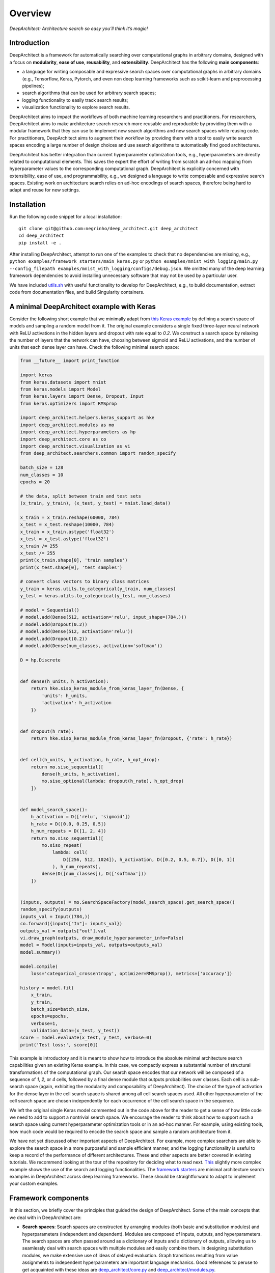 Overview
========

.. raw:: html

   <p align="center">

.. raw:: html

   </p>

*DeepArchitect: Architecture search so easy you’ll think it’s magic!*

Introduction
------------

DeepArchitect is a framework for automatically searching over
computational graphs in arbitrary domains, designed with a focus on
**modularity**, **ease of use**, **reusability**, and **extensibility**.
DeepArchitect has the following **main components**:

-  a language for writing composable and expressive search spaces over
   computational graphs in arbitrary domains (e.g., Tensorflow, Keras,
   Pytorch, and even non deep learning frameworks such as scikit-learn
   and preprocessing pipelines);
-  search algorithms that can be used for arbitrary search spaces;
-  logging functionality to easily track search results;
-  visualization functionality to explore search results.

.. raw:: html

   <!-- what is there in store for both researchers and practicioners -->

DeepArchitect aims to impact the workflows of both machine learning
researchers and practitioners. For researchers, DeepArchitect aims to
make architecture search research more reusable and reproducible by
providing them with a modular framework that they can use to implement
new search algorithms and new search spaces while reusing code. For
practitioners, DeepArchitect aims to augment their workflow by providing
them with a tool to easily write search spaces encoding a large number
of design choices and use search algorithms to automatically find good
architectures.

.. raw:: html

   <!-- main differences between different tools. -->

DeepArchitect has better integration than current hyperparameter
optimization tools, e.g., hyperparameters are directly related to
computational elements. This saves the expert the effort of writing from
scratch an ad-hoc mapping from hyperparameter values to the
corresponding computational graph. DeepArchitect is explicitly concerned
with extensibility, ease of use, and programmability, e.g., we designed
a language to write composable and expressive search spaces. Existing
work on architecture search relies on ad-hoc encodings of search spaces,
therefore being hard to adapt and reuse for new settings.

Installation
------------

Run the following code snippet for a local installation:

::

   git clone git@github.com:negrinho/deep_architect.git deep_architect
   cd deep_architect
   pip install -e .

After installing DeepArchitect, attempt to run one of the examples to
check that no dependencies are missing, e.g.,
``python examples/framework_starters/main_keras.py`` or
``python examples/mnist_with_logging/main.py --config_filepath examples/mnist_with_logging/configs/debug.json``.
We omitted many of the deep learning framework dependencies to avoid
installing unnecessary software that may not be used by a particular
user.

We have included
`utils.sh <https://github.com/negrinho/deep_architect/blob/master/utils.sh>`__
with useful functionality to develop for DeepArchitect, e.g., to build
documentation, extract code from documentation files, and build
Singularity containers.

A minimal DeepArchitect example with Keras
------------------------------------------

Consider the following short example that we minimally adapt from `this
Keras
example <https://github.com/keras-team/keras/blob/master/examples/mnist_cnn.py>`__
by defining a search space of models and sampling a random model from
it. The original example considers a single fixed three-layer neural
network with ReLU activations in the hidden layers and dropout with rate
equal to *0.2*. We construct a search space by relaxing the number of
layers that the network can have, choosing between sigmoid and ReLU
activations, and the number of units that each dense layer can have.
Check the following minimal search space:

.. code:: python


   from __future__ import print_function

   import keras
   from keras.datasets import mnist
   from keras.models import Model
   from keras.layers import Dense, Dropout, Input
   from keras.optimizers import RMSprop

   import deep_architect.helpers.keras_support as hke
   import deep_architect.modules as mo
   import deep_architect.hyperparameters as hp
   import deep_architect.core as co
   import deep_architect.visualization as vi
   from deep_architect.searchers.common import random_specify

   batch_size = 128
   num_classes = 10
   epochs = 20

   # the data, split between train and test sets
   (x_train, y_train), (x_test, y_test) = mnist.load_data()

   x_train = x_train.reshape(60000, 784)
   x_test = x_test.reshape(10000, 784)
   x_train = x_train.astype('float32')
   x_test = x_test.astype('float32')
   x_train /= 255
   x_test /= 255
   print(x_train.shape[0], 'train samples')
   print(x_test.shape[0], 'test samples')

   # convert class vectors to binary class matrices
   y_train = keras.utils.to_categorical(y_train, num_classes)
   y_test = keras.utils.to_categorical(y_test, num_classes)

   # model = Sequential()
   # model.add(Dense(512, activation='relu', input_shape=(784,)))
   # model.add(Dropout(0.2))
   # model.add(Dense(512, activation='relu'))
   # model.add(Dropout(0.2))
   # model.add(Dense(num_classes, activation='softmax'))

   D = hp.Discrete


   def dense(h_units, h_activation):
       return hke.siso_keras_module_from_keras_layer_fn(Dense, {
           'units': h_units,
           'activation': h_activation
       })


   def dropout(h_rate):
       return hke.siso_keras_module_from_keras_layer_fn(Dropout, {'rate': h_rate})


   def cell(h_units, h_activation, h_rate, h_opt_drop):
       return mo.siso_sequential([
           dense(h_units, h_activation),
           mo.siso_optional(lambda: dropout(h_rate), h_opt_drop)
       ])


   def model_search_space():
       h_activation = D(['relu', 'sigmoid'])
       h_rate = D([0.0, 0.25, 0.5])
       h_num_repeats = D([1, 2, 4])
       return mo.siso_sequential([
           mo.siso_repeat(
               lambda: cell(
                   D([256, 512, 1024]), h_activation, D([0.2, 0.5, 0.7]), D([0, 1])
               ), h_num_repeats),
           dense(D([num_classes]), D(['softmax']))
       ])


   (inputs, outputs) = mo.SearchSpaceFactory(model_search_space).get_search_space()
   random_specify(outputs)
   inputs_val = Input((784,))
   co.forward({inputs["In"]: inputs_val})
   outputs_val = outputs["out"].val
   vi.draw_graph(outputs, draw_module_hyperparameter_info=False)
   model = Model(inputs=inputs_val, outputs=outputs_val)
   model.summary()

   model.compile(
       loss='categorical_crossentropy', optimizer=RMSprop(), metrics=['accuracy'])

   history = model.fit(
       x_train,
       y_train,
       batch_size=batch_size,
       epochs=epochs,
       verbose=1,
       validation_data=(x_test, y_test))
   score = model.evaluate(x_test, y_test, verbose=0)
   print('Test loss:', score[0])

.. raw:: html

   <!-- comments on the example. -->

This example is introductory and it is meant to show how to introduce
the absolute minimal architecture search capabilities given an existing
Keras example. In this case, we compactly express a substantial number
of structural transformations of the computational graph. Our search
space encodes that our network will be composed of a sequence of *1*,
*2*, or *4* cells, followed by a final dense module that outputs
probabilities over classes. Each cell is a sub-search space (again,
exhibiting the modularity and composability of DeepArchitect). The
choice of the type of activation for the dense layer in the cell search
space is shared among all cell search spaces used. All other
hyperparameter of the cell search space are chosen independently for
each occurrence of the cell search space in the sequence.

We left the original single Keras model commented out in the code above
for the reader to get a sense of how little code we need to add to
support a nontrivial search space. We encourage the reader to think
about how to support such a search space using current hyperparameter
optimization tools or in an ad-hoc manner. For example, using existing
tools, how much code would be required to encode the search space and
sample a random architecture from it.

.. raw:: html

   <!-- suggestions on going forward. -->

We have not yet discussed other important aspects of DeepArchitect. For
example, more complex searchers are able to explore the search space in
a more purposeful and sample efficient manner, and the logging
functionality is useful to keep a record of the performance of different
architectures. These and other aspects are better covered in existing
tutorials. We recommend looking at the tour of the repository for
deciding what to read next.
`This <https://github.com/negrinho/deep_architect/blob/master/examples/mnist_with_logging/main.py>`__
slightly more complex example shows the use of the search and logging
functionalities. The `framework
starters <https://github.com/negrinho/deep_architect/tree/master/examples/framework_starters>`__
are minimal architecture search examples in DeepArchitect across deep
learning frameworks. These should be straightforward to adapt to
implement your custom examples.

Framework components
--------------------

In this section, we briefly cover the principles that guided the design
of DeepArchitect. Some of the main concepts that we deal with in
DeepArchitect are:

-  **Search spaces**: Search spaces are constructed by arranging modules
   (both basic and substitution modules) and hyperparameters
   (independent and dependent). Modules are composed of inputs, outputs,
   and hyperparameters. The search spaces are often passed around as a
   dictionary of inputs and a dictionary of outputs, allowing us to
   seamlessly deal with search spaces with multiple modules and easily
   combine them. In designing substitution modules, we make extensive
   use of ideas of delayed evaluation. Graph transitions resulting from
   value assignments to independent hyperparameters are important
   language mechanics. Good references to peruse to get acquainted with
   these ideas are
   `deep_architect/core.py <https://github.com/negrinho/deep_architect/blob/master/deep_architect/core.py>`__
   and
   `deep_architect/modules.py <https://github.com/negrinho/deep_architect/blob/master/deep_architect/modules.py>`__.

-  **Searchers**: Searchers interact with search spaces through a simple
   API. A searcher samples a model from the search space by assigning
   values to each of the independent hyperparameters, until there are no
   unassigned independent hyperparameters left. A searcher object is
   instantiated with a search space. The base API for the searcher has
   two methods ``sample``, which samples an architecture from the search
   space, and ``update``, which takes the results for a sampled
   architecture and updates the state of the searcher. The reader can
   look at
   `deep_architect/searchers/common.py <https://github.com/negrinho/deep_architect/blob/master/deep_architect/searchers/common.py>`__,
   `deep_architect/searchers/random.py <https://github.com/negrinho/deep_architect/blob/master/deep_architect/searchers/random.py>`__,
   and
   `deep_architect/searchers/smbo.py <https://github.com/negrinho/deep_architect/blob/master/deep_architect/searchers/smbo.py>`__
   for examples of the common API. It is also worth to look at
   `deep_architect/core.py <https://github.com/negrinho/deep_architect/blob/master/deep_architect/core.py>`__
   and for the traversal functionality to iterate over the independent
   hyperparameters in the search space.

-  **Evaluators**: Evaluators take a sampled architecture from the
   search space and compute a performance metric for that architecture.
   Evaluators often have a single method named ``eval`` that takes an
   architecture definition and returns a dictionary with the evaluation
   results. In the simplest case, there is a single performance metric
   of interest. See
   `here <https://github.com/negrinho/deep_architect/blob/master/deep_architect/contrib/misc/evaluators/tensorflow/classification.py>`__
   for an example implementation of an evaluator.

-  **Logging**: When we run an architecture search workload, we evaluate
   multiple architectures in the search space. To keep track of the
   generated results, we designed a folder structure that maintains a
   single folder per evaluation. This structure allows us to keep the
   information about the configuration evaluated, the results for that
   configuration, and additional information that the user may wish to
   maintain for that configuration, e.g., example predictions or the
   model checkpoints. Most of the logging functionality can be found in
   `deep_architect/search_logging.py <https://github.com/negrinho/deep_architect/blob/master/deep_architect/search_logging.py>`__.
   A simple example using logging is found
   `here <https://github.com/negrinho/deep_architect/blob/master/examples/mnist_with_logging/main.py>`__.

-  **Visualization**: The visualization functionality allows us to
   inspect the structure of a search space and to visualize graph
   transitions resulting from assigning values to the independent
   hyperparameters. These visualizations can be useful for debugging,
   e.g., checking if the search space is encoding the expected design
   choices. There are also visualizations to calibrate the necessary
   evaluation effort to recover the correct performance ordering for
   architectures in the search space, e.g., how many epochs do we need
   to invest to identify the best architecture or make sure that the
   best architecture is at least in the top 5. Good references for this
   functionality can be found in
   `deep_architect/visualization.py <https://github.com/negrinho/deep_architect/blob/master/deep_architect/visualization.py>`__.

Main folder structure
---------------------

The most important source files in the repository live in the
`deep_architect
folder <https://github.com/negrinho/deep_architect/tree/master/deep_architect>`__,
excluding the contrib folder, which contains auxiliary code to the
framework that is potentially useful, but that we do not necessarily
want to maintain. We recommend the user to peruse it. We also recommend
the user to read the tutorials as they cover much of the information
needed to extend the framework. See below for a high-level tour of the
repo.

-  `core.py <https://github.com/negrinho/deep_architect/blob/master/deep_architect/core.py>`__:
   Most important classes to define search spaces.
-  `hyperparameters.py <https://github.com/negrinho/deep_architect/blob/master/deep_architect/hyperparameters.py>`__:
   Basic hyperparameters and auxiliary hyperparameter sharer class.
-  `modules.py <https://github.com/negrinho/deep_architect/blob/master/deep_architect/modules.py>`__:
   Definition of substitution modules along with some auxiliary abstract
   functionality to connect modules or construct larger search spaces
   from simpler search spaces.
-  `search_logging.py <https://github.com/negrinho/deep_architect/blob/master/deep_architect/search_logging.py>`__:
   Functionality to keep track of the results of the architecture search
   process, allowing to maintain structured folders for each search
   experiment.
-  `utils.py <https://github.com/negrinho/deep_architect/blob/master/deep_architect/utils.py>`__:
   Utility functions not directly related to architecture search, but
   useful in many related contexts such as logging and visualization.
-  `visualization.py <https://github.com/negrinho/deep_architect/blob/master/deep_architect/visualization.py>`__:
   Simple visualizations to inspect search spaces as graphs or sequences
   of graphs.

There are also a few folders in the deep_architect folder.

-  `communicators <https://github.com/negrinho/deep_architect/tree/master/deep_architect/communicators>`__:
   Simple functionality to communicate between master and worker
   processes to relay the evaluation of an architecture and retrieve the
   results once finished.
-  `contrib <https://github.com/negrinho/deep_architect/tree/master/deep_architect/contrib>`__:
   Functionality that it will not necessarily be maintained over time
   but that users may find useful in their own examples. Contributions
   by the community will live in this folder. See
   `here <https://github.com/negrinho/deep_architect/blob/master/CONTRIBUTING.md>`__
   for an in-depth explanation for the rationale behind the project
   organization and the contrib folder.
-  `helpers <https://github.com/negrinho/deep_architect/tree/master/deep_architect/helpers>`__:
   Helpers for the various frameworks that we support. This allows us to
   take the base functionality defined in
   `core.py <https://github.com/negrinho/deep_architect/blob/master/deep_architect/core.py>`__
   and expand it to provide compilation functionality for computational
   graphs across frameworks. It should be instructive to compare support
   for different frameworks. One file per framework.
-  `searchers <https://github.com/negrinho/deep_architect/tree/master/deep_architect/searchers>`__:
   Searchers that can be used for search spaces defined in
   DeepArchitect. One searcher per file.
-  `surrogates <https://github.com/negrinho/deep_architect/tree/master/deep_architect/surrogates>`__:
   Surrogate functions over architectures in the search space. searchers
   based on sequential model based optimization are used frequently in
   DeepArchitect.

Roadmap for the future
----------------------

Going forward, the core authors of DeepArchitect expect to continue
extending and maintaining the codebase and use it for their own
research. The community will have a fundamental role in extending
DeepAchitect. For example, authors of existing architecture search
algorithms can reimplement them in DeepArchitect, allowing the community
to use them widely and compare them on the same footing. This sole fact
will allow progress on architecture search to be measured more reliably.
New search spaces for new tasks can be implemented and made available,
allowing users to use them (either directly or in the construction of
new search spaces) in their own experiments. New evaluators can also be
implemented. New visualizations can be added, leveraging the fact that
architecture search workloads train many models. Ensembling capabilities
may be added to DeepArchitect to easily construct ensembles from the
many models that were explored as a result of the architecture search
workload.

The reusability, composability, and extensibility of DeepArchitect will
be fundamental going forward. We ask willing contributors to check the
`contributing
guide <https://github.com/negrinho/deep_architect/blob/master/CONTRIBUTING.md>`__.
We recommend using GitHub issues to engage with the authors of
DeepArchitect and ask clarification and usage questions. Please, check
if your question has already been answered before creating a new issue.

Reaching out
------------

You can reach the main researcher behind of DeepArchitect at
negrinho@cs.cmu.edu. If you tweet about DeepArchitect, use the tag
``#DeepArchitect`` and/or mention me
(`@rmpnegrinho <https://twitter.com/rmpnegrinho>`__) in the tweet. For
bug reports, questions, and suggestions, use `Github
issues <https://github.com/negrinho/deep_architect/issues>`__.

License
-------

DeepArchitect is licensed under the MIT license as found
`here <https://github.com/negrinho/deep_architect/blob/master/LICENSE.md>`__.
Contributors agree to license their contributions under the MIT license.

Contributors and acknowledgments
--------------------------------

The main researcher behind DeepArchitect is `Renato
Negrinho <https://www.cs.cmu.edu/~negrinho/>`__. `Daniel
Ferreira <https://github.com/dcferreira>`__ played an important initial
role in designing APIs through discussions and contributions. This work
benefited immensely from the involvement and contributions of talented
CMU undergraduate students (`Darshan
Patil <https://github.com/dapatil211>`__, `Max
Le <https://github.com/lethenghia18>`__, `Kirielle
Singajarah <https://github.com/ksingarajah>`__, `Zejie
Ai <https://github.com/aizjForever>`__, `Yiming
Zhao <https://github.com/startrails98>`__, `Emilio
Arroyo-Fang <https://github.com/fizzxed>`__). This work benefited
greatly from discussions with both faculty (Geoff Gordon, Matt Gormley,
Graham Neubig, Carolyn Rose, Ruslan Salakhutdinov, Eric Xing, and Xue
Liu), and fellow PhD students (Zhiting Hu, Willie Neiswanger, Christoph
Dann, and Matt Barnes).
